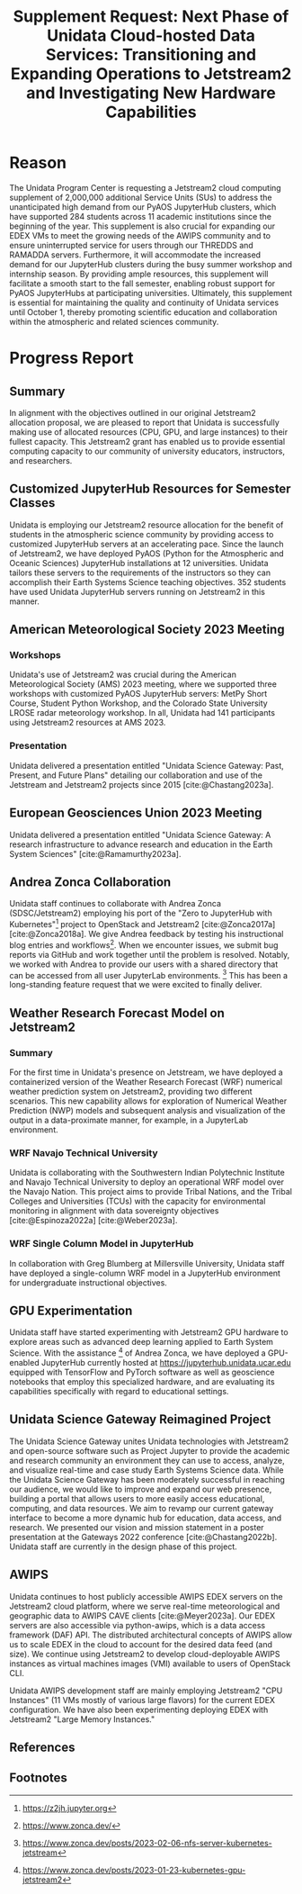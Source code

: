 #+title: Supplement Request: Next Phase of Unidata Cloud-hosted Data Services: Transitioning and Expanding Operations to Jetstream2 and Investigating New Hardware Capabilities
#+author: Mohan Ramamurthy (PI), Julien Chastang (co-I), Ana Espinoza

#+bibliography: jetstream.bib

#+options: toc:nil num:t date:nil author:nil auto-id:t
#+startup: content

#+begin_src emacs-lisp :results silent :exports none
  ;; https://list.orgmode.org/CAOWRwxAk-B8bqFry9r6ibBi-5L29yrCuhHxhjCRmaKLwhsuHcA@mail.gmail.com/#r
  (require 'oc-csl)
  (setq org-cite-export-processors
        '((t csl "~/git/science-gateway/.org/proposals/2022/jetstream2-xsede-research/american-geophysical-union.csl")
          ))
#+end_src

#+latex_header: \hypersetup{hidelinks}
#+latex_header: \usepackage{geometry}
#+latex_header: \geometry{margin=1in}

* Reason
:PROPERTIES:
:CUSTOM_ID: h-6D810E31
:END:

The Unidata Program Center is requesting a Jetstream2 cloud computing supplement of 2,000,000 additional Service Units (SUs) to address the unanticipated high demand from our PyAOS JupyterHub clusters, which have supported 284 students across 11 academic institutions since the beginning of the year. This supplement is also crucial for expanding our EDEX VMs to meet the growing needs of the AWIPS community and to ensure uninterrupted service for users through our THREDDS and RAMADDA servers. Furthermore, it will accommodate the increased demand for our JupyterHub clusters during the busy summer workshop and internship season. By providing ample resources, this supplement will facilitate a smooth start to the fall semester, enabling robust support for PyAOS JupyterHubs at participating universities. Ultimately, this supplement is essential for maintaining the quality and continuity of Unidata services until October 1, thereby promoting scientific education and collaboration within the atmospheric and related sciences community.

* Progress Report
:PROPERTIES:
:CUSTOM_ID: h-3C183B75
:END:

** Summary
:PROPERTIES:
:CUSTOM_ID: h-25C94010
:END:

In alignment with the objectives outlined in our original Jetstream2 allocation proposal, we are pleased to report that Unidata is successfully making use of allocated resources (CPU, GPU, and large instances) to their fullest capacity. This Jetstream2 grant has enabled us to provide essential computing capacity to our community of university educators, instructors, and researchers.

** Customized JupyterHub Resources for Semester Classes
:PROPERTIES:
:CUSTOM_ID: h-018F39CE
:END:

Unidata is employing our Jetstream2 resource allocation for the benefit of students in the atmospheric science community by providing access to customized JupyterHub servers at an accelerating pace. Since the launch of Jetstream2, we have deployed PyAOS (Python for the Atmospheric and Oceanic Sciences) JupyterHub installations at 12 universities. Unidata tailors these servers to the requirements of the instructors so they can accomplish their Earth Systems Science teaching objectives. 352 students have used Unidata JupyterHub servers running on Jetstream2 in this manner.

** American Meteorological Society 2023 Meeting
:PROPERTIES:
:CUSTOM_ID: h-C3B5C2DD
:END:

*** Workshops
:PROPERTIES:
:CUSTOM_ID: h-3F1F3249
:END:

Unidata's use of Jetstream2 was crucial during the American Meteorological Society (AMS) 2023 meeting, where we supported three workshops with customized PyAOS JupyterHub servers: MetPy Short Course, Student Python Workshop, and the Colorado State University LROSE radar meteorology workshop. In all, Unidata had 141 participants using Jetstream2 resources at AMS 2023.

*** Presentation
:PROPERTIES:
:CUSTOM_ID: h-F927758D
:END:

Unidata delivered a presentation entitled "Unidata Science Gateway: Past, Present, and Future Plans" detailing our collaboration and use of the Jetstream and Jetstream2 projects since 2015 [cite:@Chastang2023a].

**  European Geosciences Union 2023 Meeting
:PROPERTIES:
:CUSTOM_ID: h-7C3B4549
:END:

Unidata delivered a presentation entitled "Unidata Science Gateway: A research infrastructure to advance research and education in the Earth System Sciences" [cite:@Ramamurthy2023a].

** Andrea Zonca Collaboration
:PROPERTIES:
:CUSTOM_ID: h-1CFFA048
:END:

Unidata staff continues to collaborate with Andrea Zonca (SDSC/Jetstream2) employing his port of the "Zero to JupyterHub with Kubernetes"[fn:1] project to OpenStack and Jetstream2 [cite:@Zonca2017a] [cite:@Zonca2018a]. We give Andrea feedback by testing his instructional blog entries and workflows[fn:2]. When we encounter issues, we submit bug reports via GitHub and work together until the problem is resolved. Notably, we worked with Andrea to provide our users with a shared directory that can be accessed from all user JupyterLab environments. [fn:3] This has been a long-standing feature request that we were excited to finally deliver.

** Weather Research Forecast Model on Jetstream2
:PROPERTIES:
:CUSTOM_ID: h-DBC458B4
:END:

*** Summary
:PROPERTIES:
:CUSTOM_ID: h-1E46F784
:END:

For the first time in Unidata's presence on Jetstream, we have deployed a containerized version of the Weather Research Forecast (WRF) numerical weather prediction system on Jetstream2, providing two different scenarios. This new capability allows for exploration of Numerical Weather Prediction (NWP) models and subsequent analysis and visualization of the output in a data-proximate manner, for example, in a JupyterLab environment.

*** WRF Navajo Technical University
:PROPERTIES:
:CUSTOM_ID: h-DE3E64DA
:END:

Unidata is collaborating with the Southwestern Indian Polytechnic Institute and Navajo Technical University to deploy an operational WRF model over the Navajo Nation. This project aims to provide Tribal Nations, and the Tribal Colleges and Universities (TCUs) with the capacity for environmental monitoring in alignment with data sovereignty objectives [cite:@Espinoza2022a] [cite:@Weber2023a].

*** WRF Single Column Model in JupyterHub
:PROPERTIES:
:CUSTOM_ID: h-BE6D1C50
:END:

In collaboration with Greg Blumberg at Millersville University, Unidata staff have deployed a single-column WRF model in a JupyterHub environment for undergraduate instructional objectives.

** GPU Experimentation
:PROPERTIES:
:CUSTOM_ID: h-D72054A5
:END:

Unidata staff have started experimenting with Jetstream2 GPU hardware to explore areas such as advanced deep learning applied to Earth System Science. With the assistance [fn:4] of Andrea Zonca, we have deployed a GPU-enabled JupyterHub currently hosted at https://jupyterhub.unidata.ucar.edu equipped with TensorFlow and PyTorch software as well as geoscience notebooks that employ this specialized hardware, and are evaluating its capabilities specifically with regard to educational settings.

** Unidata Science Gateway Reimagined Project
:PROPERTIES:
:CUSTOM_ID: h-D5E44DED
:END:

The Unidata Science Gateway unites Unidata technologies with Jetstream2 and open-source software such as Project Jupyter to provide the academic and research community an environment they can use to access, analyze, and visualize real-time and case study Earth Systems Science data. While the Unidata Science Gateway has been moderately successful in reaching our audience, we would like to improve and expand our web presence, building a portal that allows users to more easily access educational, computing, and data resources. We aim to revamp our current gateway interface to become a more dynamic hub for education, data access, and research. We presented our vision and mission statement in a poster presentation at the Gateways 2022 conference [cite:@Chastang2022b]. Unidata staff are currently in the design phase of this project.

** AWIPS
:PROPERTIES:
:CUSTOM_ID: h-B9DF4CCE
:END:

Unidata continues to host publicly accessible AWIPS EDEX servers on the Jetstream2 cloud platform, where we serve real-time meteorological and geographic data to AWIPS CAVE clients [cite:@Meyer2023a]. Our EDEX servers are also accessible via python-awips, which is a data access framework (DAF) API. The distributed architectural concepts of AWIPS allow us to scale EDEX in the cloud to account for the desired data feed (and size). We continue using Jetstream2 to develop cloud-deployable AWIPS instances as virtual machines images (VMI) available to users of OpenStack CLI.

Unidata AWIPS development staff are mainly employing Jetstream2 "CPU Instances" (11 VMs mostly of various large flavors) for the current EDEX configuration. We have also been experimenting deploying EDEX with Jetstream2 "Large Memory Instances."

** References
:PROPERTIES:
:CUSTOM_ID: h-447E009A
:END:

#+print_bibliography:

** Footnotes
:PROPERTIES:
:CUSTOM_ID: h-F4471B56
:END:

[fn:1] https://z2jh.jupyter.org
[fn:2] https://www.zonca.dev/
[fn:3] https://www.zonca.dev/posts/2023-02-06-nfs-server-kubernetes-jetstream
[fn:4] https://www.zonca.dev/posts/2023-01-23-kubernetes-gpu-jetstream2
